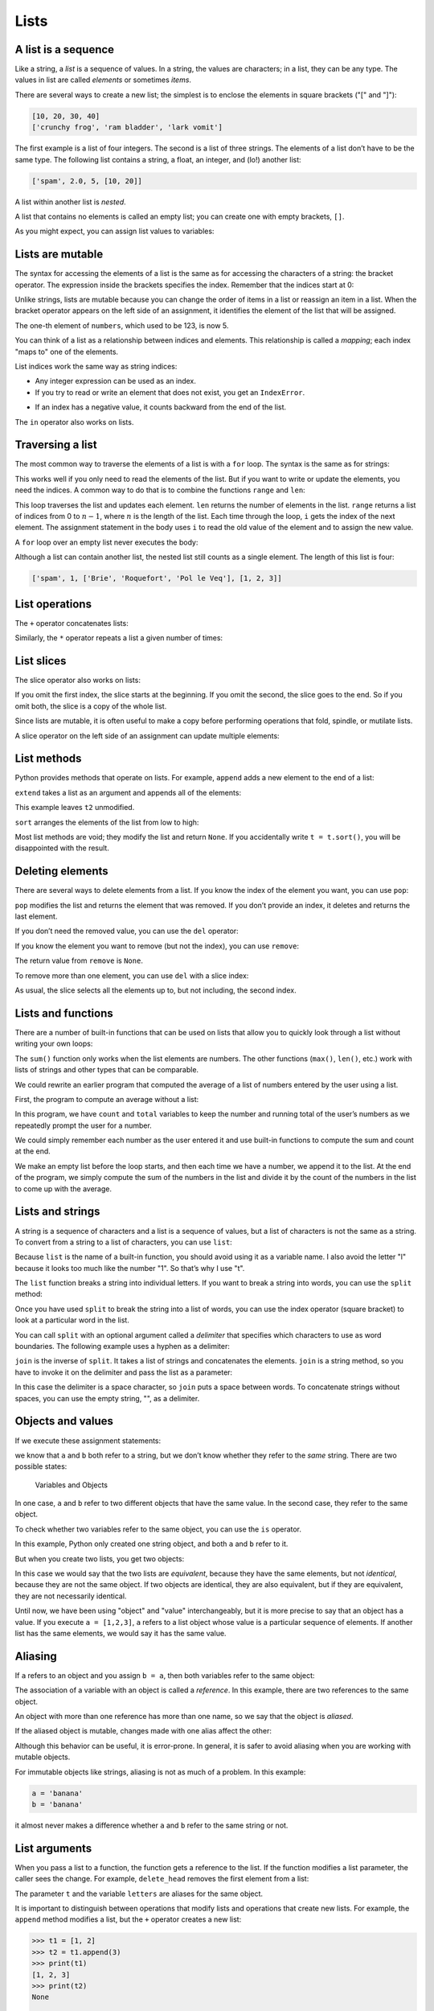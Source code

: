 .. role:: raw-latex(raw)
   :format: latex
..

Lists
=====


.. index:: list, type;list

A list is a sequence
--------------------

Like a string, a *list* is a sequence of values. In a string, the values
are characters; in a list, they can be any type. The values in list are
called *elements* or sometimes *items*.


.. index:: element, sequence

.. index:: item

There are several ways to create a new list; the simplest is to enclose
the elements in square brackets ("[" and "]"):

.. code:: python

   [10, 20, 30, 40]
   ['crunchy frog', 'ram bladder', 'lark vomit']

The first example is a list of four integers. The second is a list of
three strings. The elements of a list don’t have to be the same type.
The following list contains a string, a float, an integer, and (lo!)
another list:

.. code:: python

   ['spam', 2.0, 5, [10, 20]]

A list within another list is *nested*.


.. index:: nested list, list;nested

A list that contains no elements is called an empty list; you can create
one with empty brackets, ``[]``.


.. index:: empty list, list;empty

As you might expect, you can assign list values to variables:

.. activecode:: lists01

   cheeses = ['Cheddar', 'Edam', 'Gouda']
   numbers = [17, 123]
   empty = []
   print(cheeses, numbers, empty)
   


.. index:: assignment

Lists are mutable
-----------------


.. index:: list;element, access

.. index:: index, 

.. index:: bracket operator

.. index:: operator;bracket

The syntax for accessing the elements of a list is the same as for
accessing the characters of a string: the bracket operator. The
expression inside the brackets specifies the index. Remember that the
indices start at 0:

.. activecode:: lists01b

   cheeses = ['Cheddar', 'Edam', 'Gouda']
   print(cheeses[0])
   

Unlike strings, lists are mutable because you can change the order of
items in a list or reassign an item in a list. When the bracket operator
appears on the left side of an assignment, it identifies the element of
the list that will be assigned.


.. index:: mutability

.. activecode:: lists02

   numbers = [17, 123]
   numbers[1] = 5
   print(numbers)
   

The one-th element of ``numbers``, which used to be 123, is now 5.


.. index:: index;starting at zero

.. index:: zero, index starting at

You can think of a list as a relationship between indices and elements.
This relationship is called a *mapping*; each index "maps to" one of the
elements.


.. index:: item assignment

.. index:: assignment;item

List indices work the same way as string indices:

-  Any integer expression can be used as an index.

-  If you try to read or write an element that does not exist, you get
   an ``IndexError``.


.. index:: exception;IndexError

.. index:: IndexError

-  If an index has a negative value, it counts backward from the end of
   the list.


.. index:: list;index, list;membership

.. index:: membership;list, in operator

.. index:: operator;in

The ``in`` operator also works on lists.

.. activecode:: lists02b

   cheeses = ['Cheddar', 'Edam', 'Gouda']
   print('Edam' in cheeses)
   print('Brie' in cheeses)
   

Traversing a list
-----------------


.. index:: list;traversal, traversal;list

.. index:: for loop, loop;for

.. index:: statement;for

The most common way to traverse the elements of a list is with a ``for``
loop. The syntax is the same as for strings:

.. activecode:: lists03

   cheeses = ['Cheddar', 'Edam', 'Gouda']
   for cheese in cheeses:
       print(cheese)

This works well if you only need to read the elements of the list. But
if you want to write or update the elements, you need the indices. A
common way to do that is to combine the functions ``range`` and ``len``:


.. index:: looping;with indices

.. index:: index;looping with

.. activecode:: lists04

   numbers = [17, 123]
   
   for i in range(len(numbers)):
       numbers[i] = numbers[i] * 2
       
   print(numbers)

This loop traverses the list and updates each element. ``len`` returns
the number of elements in the list. ``range`` returns a list of indices
from 0 to :math:`n-1`, where :math:`n` is the length of the list. Each
time through the loop, ``i`` gets the index of the next element. The
assignment statement in the body uses ``i`` to read the old value of the
element and to assign the new value.


.. index:: item update, update;item

A ``for`` loop over an empty list never executes the body:

.. activecode:: lists05

   empty = []
   
   for x in empty:
       print('This never happens.')
       
   print('But this does.')

Although a list can contain another list, the nested list still counts
as a single element. The length of this list is four:


.. index:: nested list, list;nested

.. code:: python

   ['spam', 1, ['Brie', 'Roquefort', 'Pol le Veq'], [1, 2, 3]]

List operations
---------------


.. index:: list;operation

The ``+`` operator concatenates lists:


.. index:: concatenation;list

.. index:: list;concatenation

.. activecode:: lists06

   a = [1, 2, 3]
   b = [4, 5, 6]
   c = a + b
   print(c)

Similarly, the ``*`` operator repeats a list a given number of times:


.. index:: repetition;list

.. index:: list;repetition

.. activecode:: lists06b

   print([0] * 4)
   print([1, 2, 3] * 3)



List slices
-----------


.. index:: slice operator, operator;slice

.. index:: index;slice, list;slice

.. index:: slice;list

The slice operator also works on lists:

.. activecode:: lists06c

   t = ['a', 'b', 'c', 'd', 'e', 'f']
   print(t[1:3])
   print(t[:4])
   print(t[3:])

If you omit the first index, the slice starts at the beginning. If you
omit the second, the slice goes to the end. So if you omit both, the
slice is a copy of the whole list.


.. index:: list;copy, slice;copy

.. index:: copy;slice

.. activecode:: lists06d

   t = ['a', 'b', 'c', 'd', 'e', 'f']
   print(t[:])

Since lists are mutable, it is often useful to make a copy before
performing operations that fold, spindle, or mutilate lists.


.. index:: mutability

A slice operator on the left side of an assignment can update multiple
elements:


.. index:: slice;update, update;slice

.. activecode:: lists07

   t = ['a', 'b', 'c', 'd', 'e', 'f']
   t[1:3] = ['x', 'y']
   print(t)


List methods
------------


.. index:: list;method, method, list

Python provides methods that operate on lists. For example, ``append``
adds a new element to the end of a list:


.. index:: append method, method;append

.. activecode:: lists08

   t = ['a', 'b', 'c']
   t.append('d')
   print(t)
   

``extend`` takes a list as an argument and appends all of the elements:


.. index:: extend method, method;extend

.. activecode:: lists09

   t1 = ['a', 'b', 'c']
   t2 = ['d', 'e']
   t1.extend(t2)
   print(t1)


This example leaves ``t2`` unmodified.

``sort`` arranges the elements of the list from low to high:


.. index:: sort method, method;sort

.. activecode:: lists10

   t = ['d', 'c', 'e', 'b', 'a']
   t.sort()
   print(t)

Most list methods are void; they modify the list and return ``None``. If
you accidentally write ``t = t.sort()``, you will be disappointed with
the result.


.. index:: void method, method;void

.. index:: None special value

.. index:: special value;None

Deleting elements
-----------------


.. index:: element deletion

.. index:: deletion, element of list

There are several ways to delete elements from a list. If you know the
index of the element you want, you can use ``pop``:


.. index:: pop method, method;pop

.. activecode:: lists11

   t = ['a', 'b', 'c']
   x = t.pop(1)
   print(t)
   print(x)


``pop`` modifies the list and returns the element that was removed. If
you don’t provide an index, it deletes and returns the last element.

If you don’t need the removed value, you can use the ``del`` operator:


.. index:: del operator, operator;del

.. activecode:: lists12

   t = ['a', 'b', 'c']
   del t[1]
   print(t)

If you know the element you want to remove (but not the index), you can
use ``remove``:


.. index:: remove method, method;remove

.. activecode:: lists13

   t = ['a', 'b', 'c']
   t.remove('b')
   print(t)


The return value from ``remove`` is ``None``.


.. index:: None special value

.. index:: special value;None

To remove more than one element, you can use ``del`` with a slice index:

.. activecode:: lists14

   t = ['a', 'b', 'c', 'd', 'e', 'f']
   del t[1:5]
   print(t)


As usual, the slice selects all the elements up to, but not including,
the second index.

Lists and functions
-------------------

There are a number of built-in functions that can be used on lists that
allow you to quickly look through a list without writing your own loops:

.. activecode:: lists14a

   nums = [3, 41, 12, 9, 74, 15]
   print(len(nums))
   print(max(nums))
   print(min(nums))
   print(sum(nums))
   print(sum(nums)/len(nums))

The ``sum()`` function only works when the list elements are numbers.
The other functions (``max()``, ``len()``, etc.) work with lists of
strings and other types that can be comparable.

We could rewrite an earlier program that computed the average of a list
of numbers entered by the user using a list.

First, the program to compute an average without a list:

.. activecode:: lists15

   total = 0
   count = 0
   while (True):
       inp = input('Enter a number: ')
       if inp == 'done': break
       value = float(inp)
       total = total + value
       count = count + 1

   average = total / count
   print('Average:', average)

   # Code: http://www.py4e.com/code3/avenum.py

In this program, we have ``count`` and ``total`` variables to keep the
number and running total of the user’s numbers as we repeatedly prompt
the user for a number.

We could simply remember each number as the user entered it and use
built-in functions to compute the sum and count at the end.

.. activecode:: lists16

   numlist = list()
   while (True):
       inp = input('Enter a number: ')
       if inp == 'done': break
       value = float(inp)
       numlist.append(value)

   average = sum(numlist) / len(numlist)
   print('Average:', average)

   # Code: http://www.py4e.com/code3/avelist.py

We make an empty list before the loop starts, and then each time we have
a number, we append it to the list. At the end of the program, we simply
compute the sum of the numbers in the list and divide it by the count of
the numbers in the list to come up with the average.

Lists and strings
-----------------


.. index:: list, string

.. index:: sequence

A string is a sequence of characters and a list is a sequence of values,
but a list of characters is not the same as a string. To convert from a
string to a list of characters, you can use ``list``:


.. index:: list;function, function;list

.. activecode:: lists17

   s = 'spam'
   t = list(s)
   print(t)


Because ``list`` is the name of a built-in function, you should avoid
using it as a variable name. I also avoid the letter "l" because it
looks too much like the number "1". So that’s why I use "t".

The ``list`` function breaks a string into individual letters. If you
want to break a string into words, you can use the ``split`` method:


.. index:: split method, method;split

.. activecode:: lists18

   s = 'pining for the fjords'
   t = s.split()
   print(t)

   print(t[2])


Once you have used ``split`` to break the string into a list of words,
you can use the index operator (square bracket) to look at a particular
word in the list.

You can call ``split`` with an optional argument called a *delimiter*
that specifies which characters to use as word boundaries. The following
example uses a hyphen as a delimiter:


.. index:: optional argument

.. index:: argument;optional, delimiter

.. activecode:: lists19

   s = 'spam-spam-spam'
   delimiter = '-'
   s.split(delimiter)
   print(s)


``join`` is the inverse of ``split``. It takes a list of strings and
concatenates the elements. ``join`` is a string method, so you have to
invoke it on the delimiter and pass the list as a parameter:


.. index:: join method, method;join

.. index:: concatenation

.. activecode:: lists20

   t = ['pining', 'for', 'the', 'fjords']
   delimiter = ' '
   delimiter.join(t)
   print(t)


In this case the delimiter is a space character, so ``join`` puts a
space between words. To concatenate strings without spaces, you can use
the empty string, "", as a delimiter.


.. index:: empty string, string;empty

Objects and values
------------------


.. index:: object, value

If we execute these assignment statements:

.. activecode:: lists21

   a = 'banana'
   b = 'banana'
   print(a, b)

we know that ``a`` and ``b`` both refer to a string, but we don’t know
whether they refer to the *same* string. There are two possible states:


.. index:: aliasing

.. figure:: ../figs/list1.svg
   :alt: Variables and Objects

   Variables and Objects

In one case, ``a`` and ``b`` refer to two different objects that have
the same value. In the second case, they refer to the same object.


.. index:: is operator, operator;is

To check whether two variables refer to the same object, you can use the
``is`` operator.

.. activecode:: lists22

   a = 'banana'
   b = 'banana'
   print(a is b)   

In this example, Python only created one string object, and both ``a``
and ``b`` refer to it.

But when you create two lists, you get two objects:

.. activecode:: lists23

   a = [1, 2, 3]
   b = [1, 2, 3]
   print(a is b)
   
In this case we would say that the two lists are *equivalent*, because
they have the same elements, but not *identical*, because they are not
the same object. If two objects are identical, they are also equivalent,
but if they are equivalent, they are not necessarily identical.


.. index:: equivalence, identity

Until now, we have been using "object" and "value" interchangeably, but
it is more precise to say that an object has a value. If you execute
``a = [1,2,3]``, ``a`` refers to a list object whose value is a
particular sequence of elements. If another list has the same elements,
we would say it has the same value.


.. index:: object, value

Aliasing
--------


.. index:: aliasing, reference;aliasing

If ``a`` refers to an object and you assign ``b = a``, then both
variables refer to the same object:

.. activecode:: lists24

   a = [1, 2, 3]
   b = a
   print(b is a)

The association of a variable with an object is called a *reference*. In
this example, there are two references to the same object.


.. index:: reference

An object with more than one reference has more than one name, so we say
that the object is *aliased*.


.. index:: mutability

If the aliased object is mutable, changes made with one alias affect the
other:

.. activecode:: lists25

   a = [1, 2, 3]
   b = a
   b[0] = 17
   print(a)


Although this behavior can be useful, it is error-prone. In general, it
is safer to avoid aliasing when you are working with mutable objects.


.. index:: immutability

For immutable objects like strings, aliasing is not as much of a
problem. In this example:

.. code:: python

   a = 'banana'
   b = 'banana'

it almost never makes a difference whether ``a`` and ``b`` refer to the
same string or not.

List arguments
--------------


.. index:: list;as argument, argument

.. index:: argument;list, reference

.. index:: parameter

When you pass a list to a function, the function gets a reference to the
list. If the function modifies a list parameter, the caller sees the
change. For example, ``delete_head`` removes the first element from a
list:

.. activecode:: lists26

   def delete_head(t):
       del t[0]

   letters = ['a', 'b', 'c']
   delete_head(letters)
   print(letters)
   

The parameter ``t`` and the variable ``letters`` are aliases for the
same object.

It is important to distinguish between operations that modify lists and
operations that create new lists. For example, the ``append`` method
modifies a list, but the ``+`` operator creates a new list:


.. index:: append method, method;append

.. index:: list;concatenation

.. index:: concatenation;list

.. code:: python

   >>> t1 = [1, 2]
   >>> t2 = t1.append(3)
   >>> print(t1)
   [1, 2, 3]
   >>> print(t2)
   None

   >>> t3 = t1 + [3]
   >>> print(t3)
   [1, 2, 3]
   >>> t2 is t3
   False

This difference is important when you write functions that are supposed
to modify lists. For example, this function *does not* delete the head
of a list:

.. code:: python

   def bad_delete_head(t):
       t = t[1:]              # WRONG!

The slice operator creates a new list and the assignment makes ``t``
refer to it, but none of that has any effect on the list that was passed
as an argument.


.. index:: slice operator, operator;slice

An alternative is to write a function that creates and returns a new
list. For example, ``tail`` returns all but the first element of a list:

.. code:: python

   def tail(t):
       return t[1:]

This function leaves the original list unmodified. Here’s how it is
used:

.. activecode:: lists27

   def tail(t):
       return t[1:]
   
   letters = ['a', 'b', 'c']
   rest = tail(letters)
   print(rest)

.. admonition:: Check your understanding

    Write a function called ``chop`` that takes a list and
    modifies it, removing the first and last elements, and returns ``None``.
    Then write a function called ``middle`` that takes a list and returns a
    new list that contains all but the first and last elements.**

   .. activecode:: lists_cyu01



.. index:: debugging

Debugging
---------

Careless use of lists (and other mutable objects) can lead to long hours
of debugging. Here are some common pitfalls and ways to avoid them:


.. index:: sort method, method;sort

1. Don’t forget that most list methods modify the argument and return
   ``None``. This is the opposite of the string methods, which return a
   new string and leave the original alone.

   If you are used to writing string code like this:

   .. code:: python

      word = word.strip()

   It is tempting to write list code like this:

   .. code:: python

      t = t.sort()           # WRONG!

   Because ``sort`` returns ``None``, the next operation you perform
   with ``t`` is likely to fail.

   Before using list methods and operators, you should read the
   documentation carefully and then test them in interactive mode. The
   methods and operators that lists share with other sequences (like
   strings) are documented at
   https://docs.python.org/3.5/library/stdtypes.html#common-sequence-operations.
   The methods and operators that only apply to mutable sequences are
   documented at
   https://docs.python.org/3.5/library/stdtypes.html#mutable-sequence-types.


.. index:: idiom

2. Pick an idiom and stick with it.

   Part of the problem with lists is that there are too many ways to do
   things. For example, to remove an element from a list, you can use
   ``pop``, ``remove``, ``del``, or even a slice assignment.

   To add an element, you can use the ``append`` method or the ``+``
   operator. But don’t forget that these are right:

   .. code:: python

      t.append(x)
      t = t + [x]

   And these are wrong:

   .. code:: python

      t.append([x])          # WRONG!
      t = t.append(x)        # WRONG!
      t + [x]                # WRONG!
      t = t + x              # WRONG!

   Try out each of these examples in interactive mode to make sure you
   understand what they do. Notice that only the last one causes a
   runtime error; the other three are legal, but they do the wrong
   thing.

.. index:: aliasing;copying to avoid
.. index:: copy;to avoid aliasing

3. Make copies to avoid aliasing.


   If you want to use a method like ``sort`` that modifies the argument,
   but you need to keep the original list as well, you can make a copy.

   .. code:: python

      orig = t[:]
      t.sort()

   In this example you could also use the built-in function ``sorted``,
   which returns a new, sorted list and leaves the original alone. But
   in that case you should avoid using ``sorted`` as a variable name!

.. admonition:: Check your understanding

   Write a program to remove duplicate values from a list.

   .. activecode:: lists_cyu02
       
       a_list = [2,6,7,3,4,5,6,3,2,5,6,4,2,5,7,5,3,2,3,5,6,7,7]
       
   Write a program to find the third smallest number in a list.

   .. activecode:: lists_cyu03
       
       a_list = [2,6,7,3,4,5,6,3,2,5,6,4,2,5,7,5,3,2,3,5,6,7,7]
